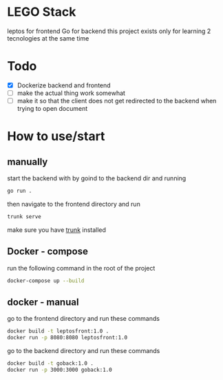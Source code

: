 * LEGO Stack
leptos for frontend Go for backend
this project exists only for learning 2 tecnologies at the same time

* Todo
- [X] Dockerize backend and frontend
- [-] make the actual thing work somewhat
- [ ] make it so that the client does not get redirected to the backend when trying to open document


* How to use/start
** manually
start the backend with by goind to the backend dir and running
#+begin_src bash
go run .
#+end_src

then navigate to the frontend directory and run
#+begin_src bash
trunk serve
#+end_src

make sure you have [[https://trunkrs.dev][trunk]] installed


** Docker - compose
run the following command in the root of the project
#+begin_src bash
docker-compose up --build
#+end_src


** docker - manual
go to the frontend directory and run these commands
#+begin_src bash
docker build -t leptosfront:1.0 .
docker run -p 8080:8080 leptosfront:1.0
#+end_src

go to the backend directory and run these commands

#+begin_src bash
docker build -t goback:1.0 .
docker run -p 3000:3000 goback:1.0
#+end_src
